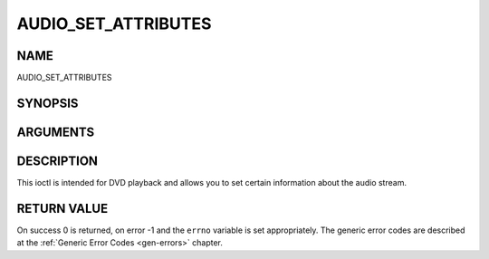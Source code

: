 .. -*- coding: utf-8; mode: rst -*-

.. _AUDIO_SET_ATTRIBUTES:

====================
AUDIO_SET_ATTRIBUTES
====================

NAME
----

AUDIO_SET_ATTRIBUTES

SYNOPSIS
--------

.. c:function:: int ioctl(fd, int request = AUDIO_SET_ATTRIBUTES, audio_attributes_t attr )


ARGUMENTS
---------

.. flat-table::
    :header-rows:  0
    :stub-columns: 0


    -  .. row 1

       -  int fd

       -  File descriptor returned by a previous call to open().

    -  .. row 2

       -  int request

       -  Equals AUDIO_SET_ATTRIBUTES for this command.

    -  .. row 3

       -  audio_attributes_t attr

       -  audio attributes according to section ??


DESCRIPTION
-----------

This ioctl is intended for DVD playback and allows you to set certain
information about the audio stream.


RETURN VALUE
------------

On success 0 is returned, on error -1 and the ``errno`` variable is set
appropriately. The generic error codes are described at the
:ref:`Generic Error Codes <gen-errors>` chapter.



.. flat-table::
    :header-rows:  0
    :stub-columns: 0


    -  .. row 1

       -  ``EINVAL``

       -  attr is not a valid or supported attribute setting.

